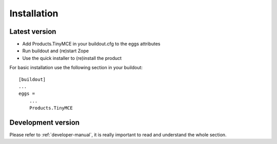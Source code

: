 Installation
============

Latest version
--------------

- Add Products.TinyMCE in your buildout.cfg to the eggs attributes
- Run buildout and (re)start Zope
- Use the quick installer to (re)install the product

For basic installation use the following section in your buildout::

    [buildout]
    ...
    eggs =
        ...
        Products.TinyMCE

Development version
-------------------

Please refer to :ref:`developer-manual`, it is really important to read and understand the whole section.
